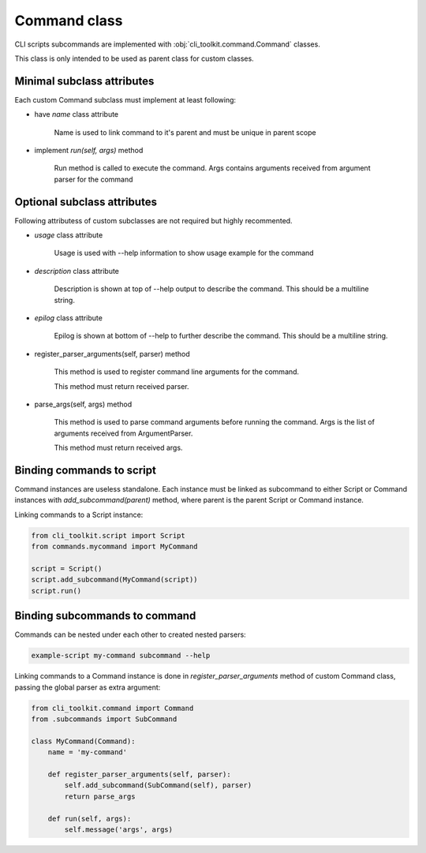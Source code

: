 
Command class
#############

CLI scripts subcommands are implemented with :obj:`cli_toolkit.command.Command`
classes.

This class is only intended to be used as parent class for custom classes.


Minimal subclass attributes
----------------------------------

Each custom Command subclass must implement at least following:

* have `name` class attribute

    Name is used to link command to it's parent and must be unique in parent scope

* implement `run(self, args)` method

    Run method is called to execute the command. Args contains arguments received
    from argument parser for the command

Optional subclass attributes
-----------------------------------

Following attributess of custom subclasses are not required but highly recommented.

* `usage` class attribute

    Usage is used with --help information to show usage example for the command

* `description` class attribute

    Description is shown at top of --help output to describe the command. This should be a
    multiline string.

* `epilog` class attribute

    Epilog is shown at bottom of --help to further describe the command. This should be a
    multiline string.

* register_parser_arguments(self, parser) method

    This method is used to register command line arguments for the command.

    This method must return received parser.

* parse_args(self, args) method

    This method is used to parse command arguments before running the command. Args
    is the list of arguments received from ArgumentParser.

    This method must return received args.

Binding commands to script
--------------------------

Command instances are useless standalone. Each instance must be linked as subcommand
to either Script or Command instances with `add_subcommand(parent)` method, where
parent is the parent Script or Command instance.

Linking commands to a Script instance:

.. code-block:: python

    from cli_toolkit.script import Script
    from commands.mycommand import MyCommand

    script = Script()
    script.add_subcommand(MyCommand(script))
    script.run()


Binding subcommands to command
------------------------------

Commands can be nested under each other to created nested parsers:

.. code-block:: bash

    example-script my-command subcommand --help

Linking commands to a Command instance is done in `register_parser_arguments` method
of custom Command class, passing the global parser as extra argument:

.. code-block:: python

    from cli_toolkit.command import Command
    from .subcommands import SubCommand

    class MyCommand(Command):
        name = 'my-command'

        def register_parser_arguments(self, parser):
            self.add_subcommand(SubCommand(self), parser)
            return parse_args

        def run(self, args):
            self.message('args', args)
